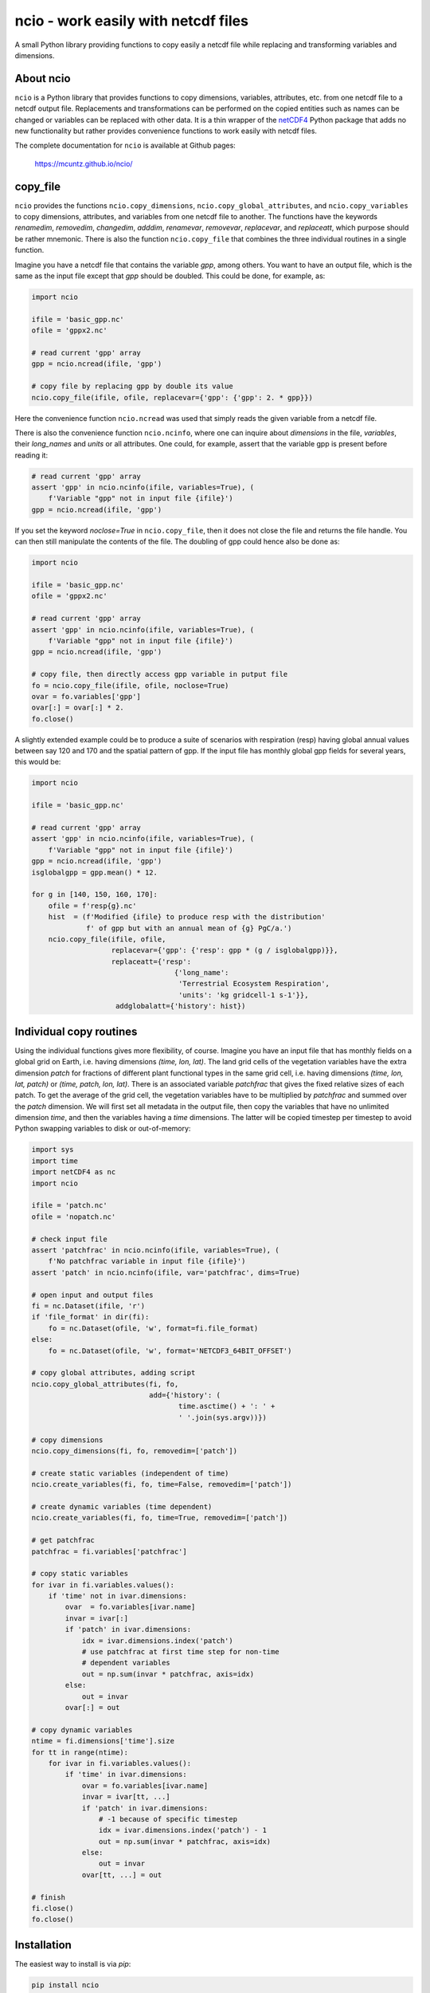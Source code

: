 ncio - work easily with netcdf files
====================================

A small Python library providing functions to copy easily a netcdf
file while replacing and transforming variables and dimensions.

|DOI| |PyPI version| |Conda version| |License| |Build Status| |Coverage Status|


About ncio
----------

``ncio`` is a Python library that provides functions to copy
dimensions, variables, attributes, etc. from one netcdf file to a
netcdf output file. Replacements and transformations can be performed
on the copied entities such as names can be changed or variables can
be replaced with other data. It is a thin wrapper of the netCDF4_
Python package that adds no new functionality but rather provides
convenience functions to work easily with netcdf files.

The complete documentation for ``ncio`` is available at Github
pages:

   https://mcuntz.github.io/ncio/


copy_file
---------

``ncio`` provides the functions ``ncio.copy_dimensions``,
``ncio.copy_global_attributes``, and ``ncio.copy_variables`` to copy
dimensions, attributes, and variables from one netcdf file to
another. The functions have the keywords `renamedim`, `removedim`,
`changedim`, `adddim`, `renamevar`, `removevar`, `replacevar`, and
`replaceatt`, which purpose should be rather mnemonic. There is also
the function ``ncio.copy_file`` that combines the three individual
routines in a single function.

Imagine you have a netcdf file that contains the variable `gpp`, among
others. You want to have an output file, which is the same as the
input file except that `gpp` should be doubled. This could be done,
for example, as:

.. code:: python

   import ncio

   ifile = 'basic_gpp.nc'
   ofile = 'gppx2.nc'

   # read current 'gpp' array
   gpp = ncio.ncread(ifile, 'gpp')

   # copy file by replacing gpp by double its value
   ncio.copy_file(ifile, ofile, replacevar={'gpp': {'gpp': 2. * gpp}})

Here the convenience function ``ncio.ncread`` was used that simply reads
the given variable from a netcdf file.

There is also the convenience function ``ncio.ncinfo``, where one can
inquire about `dimensions` in the file, `variables`, their
`long_names` and `units` or all attributes. One could, for example,
assert that the variable gpp is present before reading it:

.. code:: python

   # read current 'gpp' array
   assert 'gpp' in ncio.ncinfo(ifile, variables=True), (
       f'Variable "gpp" not in input file {ifile}')
   gpp = ncio.ncread(ifile, 'gpp')

If you set the keyword `noclose=True` in ``ncio.copy_file``, then it
does not close the file and returns the file handle. You can then
still manipulate the contents of the file. The doubling of gpp could
hence also be done as:

.. code:: python

   import ncio

   ifile = 'basic_gpp.nc'
   ofile = 'gppx2.nc'

   # read current 'gpp' array
   assert 'gpp' in ncio.ncinfo(ifile, variables=True), (
       f'Variable "gpp" not in input file {ifile}')
   gpp = ncio.ncread(ifile, 'gpp')

   # copy file, then directly access gpp variable in putput file
   fo = ncio.copy_file(ifile, ofile, noclose=True)
   ovar = fo.variables['gpp']
   ovar[:] = ovar[:] * 2.
   fo.close()

A slightly extended example could be to produce a suite of scenarios
with respiration (resp) having global annual values between say 120
and 170 and the spatial pattern of gpp. If the input file has monthly
global gpp fields for several years, this would be:

.. code:: python

   import ncio

   ifile = 'basic_gpp.nc'

   # read current 'gpp' array
   assert 'gpp' in ncio.ncinfo(ifile, variables=True), (
       f'Variable "gpp" not in input file {ifile}')
   gpp = ncio.ncread(ifile, 'gpp')
   isglobalgpp = gpp.mean() * 12.

   for g in [140, 150, 160, 170]:
       ofile = f'resp{g}.nc'
       hist  = (f'Modified {ifile} to produce resp with the distribution'
                f' of gpp but with an annual mean of {g} PgC/a.')
       ncio.copy_file(ifile, ofile,
                      replacevar={'gpp': {'resp': gpp * (g / isglobalgpp)}},
                      replaceatt={'resp':
                                     {'long_name':
                                      'Terrestrial Ecosystem Respiration',
                                      'units': 'kg gridcell-1 s-1'}},
                       addglobalatt={'history': hist})


Individual copy routines
------------------------

Using the individual functions gives more flexibility, of
course. Imagine you have an input file that has monthly fields on a
global grid on Earth, i.e. having dimensions `(time, lon, lat)`. The
land grid cells of the vegetation variables have the extra dimension
`patch` for fractions of different plant functional types in the same
grid cell, i.e. having dimensions `(time, lon, lat, patch)` or `(time,
patch, lon, lat)`. There is an associated variable `patchfrac` that
gives the fixed relative sizes of each patch. To get the average of
the grid cell, the vegetation variables have to be multiplied by
`patchfrac` and summed over the `patch` dimension. We will first set
all metadata in the output file, then copy the variables that have no
unlimited dimension `time`, and then the variables having a `time`
dimensions. The latter will be copied timestep per timestep to avoid
Python swapping variables to disk or out-of-memory:

.. code:: python

   import sys
   import time
   import netCDF4 as nc
   import ncio

   ifile = 'patch.nc'
   ofile = 'nopatch.nc'

   # check input file
   assert 'patchfrac' in ncio.ncinfo(ifile, variables=True), (
       f'No patchfrac variable in input file {ifile}')
   assert 'patch' in ncio.ncinfo(ifile, var='patchfrac', dims=True)

   # open input and output files
   fi = nc.Dataset(ifile, 'r')
   if 'file_format' in dir(fi):
       fo = nc.Dataset(ofile, 'w', format=fi.file_format)
   else:
       fo = nc.Dataset(ofile, 'w', format='NETCDF3_64BIT_OFFSET')

   # copy global attributes, adding script
   ncio.copy_global_attributes(fi, fo,
                               add={'history': (
	                              time.asctime() + ': ' +
                                      ' '.join(sys.argv))})

   # copy dimensions
   ncio.copy_dimensions(fi, fo, removedim=['patch'])

   # create static variables (independent of time)
   ncio.create_variables(fi, fo, time=False, removedim=['patch'])

   # create dynamic variables (time dependent)
   ncio.create_variables(fi, fo, time=True, removedim=['patch'])

   # get patchfrac
   patchfrac = fi.variables['patchfrac']

   # copy static variables
   for ivar in fi.variables.values():
       if 'time' not in ivar.dimensions:
           ovar  = fo.variables[ivar.name]
           invar = ivar[:]
           if 'patch' in ivar.dimensions:
               idx = ivar.dimensions.index('patch')
	       # use patchfrac at first time step for non-time
	       # dependent variables
               out = np.sum(invar * patchfrac, axis=idx)
           else:
               out = invar
           ovar[:] = out

   # copy dynamic variables
   ntime = fi.dimensions['time'].size
   for tt in range(ntime):
       for ivar in fi.variables.values():
           if 'time' in ivar.dimensions:
               ovar = fo.variables[ivar.name]
               invar = ivar[tt, ...]
               if 'patch' in ivar.dimensions:
                   # -1 because of specific timestep
                   idx = ivar.dimensions.index('patch') - 1
                   out = np.sum(invar * patchfrac, axis=idx)
               else:
                   out = invar
               ovar[tt, ...] = out

   # finish
   fi.close()
   fo.close()


Installation
------------

The easiest way to install is via `pip`:

.. code-block:: bash

   pip install ncio

or via `conda`:

.. code-block:: bash

   conda install -c conda-forge ncio

Requirements
   * numpy_
   * netCDF4_


License
-------

``ncio`` is distributed under the MIT License. See the `LICENSE`_ file
for details.

Copyright (c) 2020- Matthias Cuntz


.. |DOI| image:: https://zenodo.org/badge/DOI/10.5281/zenodo.13851994.svg
   :target: https://doi.org/10.5281/zenodo.13851994
.. |PyPI version| image:: https://badge.fury.io/py/ncio.svg
   :target: https://badge.fury.io/py/ncio
.. |Conda version| image:: https://anaconda.org/conda-forge/ncio/badges/version.svg
   :target: https://anaconda.org/conda-forge/ncio
.. |License| image:: http://img.shields.io/badge/license-MIT-blue.svg?style=flat
   :target: https://github.com/mcuntz/ncio/blob/master/LICENSE
.. |Build Status| image:: https://github.com/mcuntz/ncio/actions/workflows/main.yml/badge.svg
   :target: https://github.com/mcuntz/ncio/actions/workflows/main.yml
.. |Coverage Status| image:: https://coveralls.io/repos/github/mcuntz/ncio/badge.svg?branch=main
   :target: https://coveralls.io/github/mcuntz/ncio?branch=main

.. _LICENSE: https://github.com/mcuntz/ncio/LICENSE
.. _matplotlib: https://matplotlib.org/
.. _netCDF4: https://github.com/Unidata/netcdf4-python
.. _numpy: https://numpy.org/

